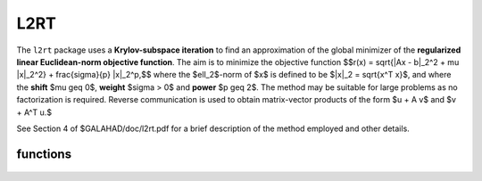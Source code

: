 L2RT
====

.. module:: galahad.l2rt

The ``l2rt`` package uses a **Krylov-subspace iteration** to find an 
approximation of the global minimizer of the 
**regularized linear Euclidean-norm objective function**. 
The aim is to minimize the objective function
$$r(x) = \sqrt{\|Ax - b\|_2^2 + \mu \|x\|_2^2} + \frac{\sigma}{p} \|x\|_2^p,$$ 
where the $\ell_2$-norm of $x$ is defined to be $\|x\|_2 = \sqrt{x^T x}$,
and where the **shift** $\mu \geq 0$, **weight** $\sigma > 0$ and 
**power** $p \geq 2$.
The method may be suitable for large problems as no factorization is
required. Reverse communication is used to obtain
matrix-vector products of the form $u + A v$ and $v + A^T u.$

See Section 4 of $GALAHAD/doc/l2rt.pdf for a brief description of the
method employed and other details.


functions
---------

   .. function:: l2rt.initialize()

      Set default option values and initialize private data

      **Returns:**

      options : dict
        dictionary containing default control options:
          error : int
             error and warning diagnostics occur on stream error.
          out : int
             general output occurs on stream out.
          problem : int
             unit to write problem data into file problem_file.
          print_level : int
             the level of output required is specified by print_level.
             Possible values are

             * **<=0**

               gives no output,

             * **1**

               gives a one-line summary for every iteration.

             * **2**

               gives a summary of the inner iteration for each iteration.

             * **>=3**

               gives increasingly verbose (debugging) output.

          start_print : int
             any printing will start on this iteration.
          stop_print : int
             any printing will stop on this iteration.
          print_gap : int
             the number of iterations between printing.
          itmin : int
             the minimum number of iterations allowed (-ve = no bound).
          itmax : int
             the maximum number of iterations allowed (-ve = no bound).
          bitmax : int
             the maximum number of Newton inner iterations per outer
             iteration allowed (-ve = no bound).
          extra_vectors : int
             the number of extra work vectors of length n used.
          stopping_rule : int
             the stopping rule used: 0=1.0, 1=norm step, 2=norm
             step/sigma (NOT USED).
          freq : int
             frequency for solving the reduced tri-diagonal problem
             (NOT USED).
          stop_relative : float
             the iteration stops successfully when $\|A^Tr\|$ is less
             than max( stop_relative * $\|A^Tb \|$,
             stop_absolute ), where $r = A x - b$.
          stop_absolute : float
             see stop_relative.
          fraction_opt : float
             an estimate of the solution that gives at least
             ``fraction_opt`` times the optimal objective value will be
             found.
          time_limit : float
             the maximum elapsed time allowed (-ve means infinite).
          space_critical : bool
             if ``space_critical`` True, every effort will be made to
             use as little space as possible. This may result in longer
             computation time.
          deallocate_error_fatal : bool
             if ``deallocate_error_fatal`` is True, any array/pointer
             deallocation error will terminate execution. Otherwise,
             computation will continue.
          prefix : str
            all output lines will be prefixed by the string contained
            in quotes within ``prefix``, e.g. 'word' (note the qutoes)
            will result in the prefix word.

   .. function:: l2rt.load_control(options=None)

      Import control data into internal storage prior to solution.

      **Parameters:**

      options : dict, optional
          dictionary of control options (see ``l2rt.initialize``).

   .. function:: l2rt.solve_problem(status, m, n, shift, weight, power, u, v)

      Find the global moinimizer of the regularized objective 
      function $r(x)$.

      **Parameters:**

      status : int
          holds the entry status. Possible values are
          
          * **1**

          an initial entry with u set to $b$.

          * **other**

          the value returned from the previous call, see Returns below.
         
      m : int
          holds the number of residuals, i.e., the number of rows of $A$.
      n : int
          holds the number of variables, i.e., the number of columns of $A$.
      shift : float
          holds the positive shift, $\mu$.
      weight : float
          holds the strictly positive regularization weight, $\sigma$.
      power : float
          holds the regularization power, $p \geq 2$.
      u : ndarray(m)
          holds the result vector when initial or return status = 1, 2, 
          4 or 5 (see below).
      v : ndarray(n)
          holds the result vector when return status = 3 (see below).

      **Returns:**

      status : int
          holds the exit status. Possible values are
          
          * **0**

          the solution has been found, no further reentry is required

          * **2**

          the sum $u + A v$, involving the vectors $u$ and $v$ returned in 
          u and v,  must be formed, the result placed in u, and the function 
          recalled with status set to 2.

          * **3**

          the sum $v + A^T u$, involving the vectors $u$ and $v$ returned in 
          u and v,  must be formed, the result placed in v, and the function 
          recalled with status set to 3.

          * **4**

          the iteration must be restarted by setting u to $b$,
          and the function recalled with status set to 4.

          * **<0**

          an error occurred, see ``status`` in ``l2rt.information`` for
          further details.

      x : ndarray(n)
          holds the values of the approximate minimizer $x$.
      u : ndarray(m)
          holds the result vector $u$.
      v : ndarray(n)
          holds the result vector $v$.

   .. function:: [optional] l2rt.information()

      Provide optional output information

      **Returns:**

      inform : dict
         dictionary containing output information:
          status : int
            return status.  Possible values are:

            * **0**

              The run was succesful.

            * **-1**

              An allocation error occurred. A message indicating the
              offending array is written on unit control['error'], and
              the returned allocation status and a string containing
              the name of the offending array are held in
              inform['alloc_status'] and inform['bad_alloc'] respectively.

            * **-2**

              A deallocation error occurred.  A message indicating the
              offending array is written on unit control['error'] and
              the returned allocation status and a string containing
              the name of the offending array are held in
              inform['alloc_status'] and inform['bad_alloc'] respectively.

            * **-3**

              The restriction n > 0, m > 0, $p \geq 2$ or $\sigma > 0$ 
              has been violated.

            * **-18**

              The iteration limit has been exceeded.

            * **-25**

              status is negative on entry.

          alloc_status : int
             the status of the last attempted allocation/deallocation.
          bad_alloc : str
             the name of the array for which an allocation/deallocation
             error ocurred.
          iter : int
             the total number of iterations required.
          iter_pass2 : int
             the total number of pass-2 iterations required.
          biters : int
             the total number of inner iterations performed.
          biter_min : int
             the smallest number of inner iterations performed during
             an outer iteration.
          biter_max : int
             the largest number of inner iterations performed during an
             outer iteration.
          obj : float
             the value of the objective function.
          multiplier : float
             the multiplier,
             $\lambda = \mu + \sigma \|x\|^{p-2} * \sqrt{\|Ax-b\|^2 + \m
          x_norm : float
             the Euclidean norm of $x$.
          r_norm : float
             the Euclidean norm of $Ax-b$.
          Atr_norm : float
             the Euclidean norm of $A^T (Ax-b) + \lambda x$.
          biter_mean : float
             the average number of inner iterations performed during an
             outer iteration.

   .. function:: l2rt.terminate()

     Deallocate all internal private storage.
